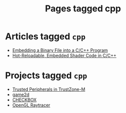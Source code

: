 #+TITLE: Pages tagged cpp
* Articles tagged ~cpp~
- [[../article/embedding-binary-files-in-c/index.org][Embedding a Binary File into a C/C++ Program]]
- [[../article/hot-reloadable-embedded-shaders-in-c/index.org][Hot-Reloadable, Embedded Shader Code in C/C++]]
* Projects tagged ~cpp~
- [[../project/trusted-peripherals/index.org][Trusted Peripherals in TrustZone-M]]
- [[../project/game2d/index.org][game2d]]
- [[../project/checkbox/index.org][CHECKBOX]]
- [[../project/raytracer/index.org][OpenGL Raytracer]]
